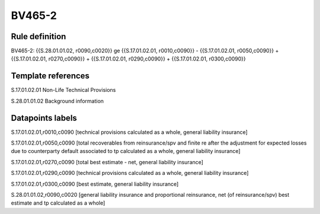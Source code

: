 =======
BV465-2
=======

Rule definition
---------------

BV465-2: {{S.28.01.01.02, r0090,c0020}} ge {{S.17.01.02.01, r0010,c0090}} - {{S.17.01.02.01, r0050,c0090}} + {{S.17.01.02.01, r0270,c0090}} + {{S.17.01.02.01, r0290,c0090}} + {{S.17.01.02.01, r0300,c0090}}


Template references
-------------------

S.17.01.02.01 Non-Life Technical Provisions

S.28.01.01.02 Background information


Datapoints labels
-----------------

S.17.01.02.01,r0010,c0090 [technical provisions calculated as a whole, general liability insurance]

S.17.01.02.01,r0050,c0090 [total recoverables from reinsurance/spv and finite re after the adjustment for expected losses due to counterparty default associated to tp calculated as a whole, general liability insurance]

S.17.01.02.01,r0270,c0090 [total best estimate - net, general liability insurance]

S.17.01.02.01,r0290,c0090 [technical provisions calculated as a whole, general liability insurance]

S.17.01.02.01,r0300,c0090 [best estimate, general liability insurance]

S.28.01.01.02,r0090,c0020 [general liability insurance and proportional reinsurance, net (of reinsurance/spv) best estimate and tp calculated as a whole]



